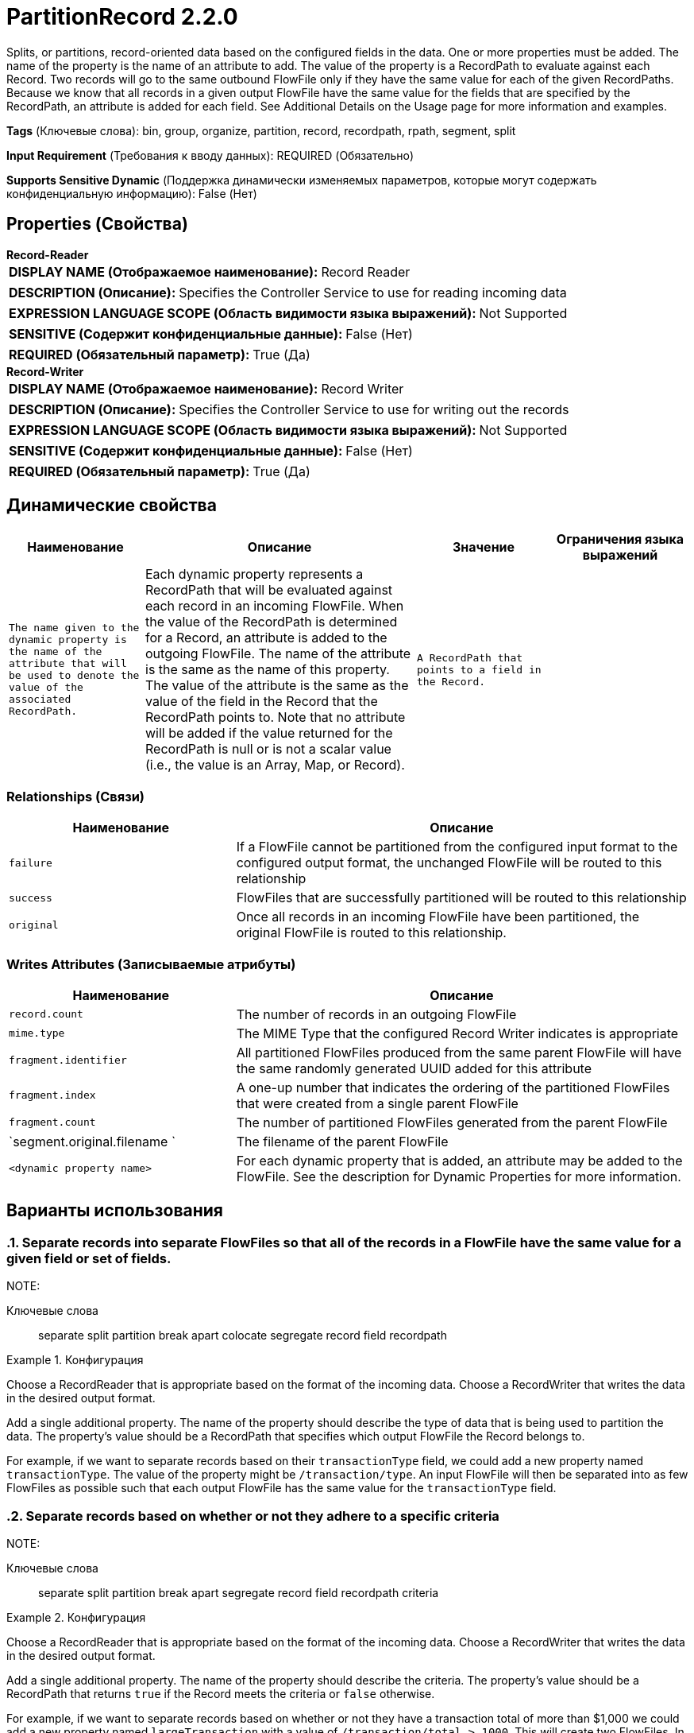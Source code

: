 = PartitionRecord 2.2.0

Splits, or partitions, record-oriented data based on the configured fields in the data. One or more properties must be added. The name of the property is the name of an attribute to add. The value of the property is a RecordPath to evaluate against each Record. Two records will go to the same outbound FlowFile only if they have the same value for each of the given RecordPaths. Because we know that all records in a given output FlowFile have the same value for the fields that are specified by the RecordPath, an attribute is added for each field. See Additional Details on the Usage page for more information and examples.

[horizontal]
*Tags* (Ключевые слова):
bin, group, organize, partition, record, recordpath, rpath, segment, split
[horizontal]
*Input Requirement* (Требования к вводу данных):
REQUIRED (Обязательно)
[horizontal]
*Supports Sensitive Dynamic* (Поддержка динамически изменяемых параметров, которые могут содержать конфиденциальную информацию):
 False (Нет) 



== Properties (Свойства)


.*Record-Reader*
************************************************
[horizontal]
*DISPLAY NAME (Отображаемое наименование):*:: Record Reader

[horizontal]
*DESCRIPTION (Описание):*:: Specifies the Controller Service to use for reading incoming data


[horizontal]
*EXPRESSION LANGUAGE SCOPE (Область видимости языка выражений):*:: Not Supported
[horizontal]
*SENSITIVE (Содержит конфиденциальные данные):*::  False (Нет) 

[horizontal]
*REQUIRED (Обязательный параметр):*::  True (Да) 
************************************************
.*Record-Writer*
************************************************
[horizontal]
*DISPLAY NAME (Отображаемое наименование):*:: Record Writer

[horizontal]
*DESCRIPTION (Описание):*:: Specifies the Controller Service to use for writing out the records


[horizontal]
*EXPRESSION LANGUAGE SCOPE (Область видимости языка выражений):*:: Not Supported
[horizontal]
*SENSITIVE (Содержит конфиденциальные данные):*::  False (Нет) 

[horizontal]
*REQUIRED (Обязательный параметр):*::  True (Да) 
************************************************


== Динамические свойства

[width="100%",cols="1a,2a,1a,1a",options="header",]
|===
|Наименование |Описание |Значение |Ограничения языка выражений

|`The name given to the dynamic property is the name of the attribute that will be used to denote the value of the associated RecordPath.`
|Each dynamic property represents a RecordPath that will be evaluated against each record in an incoming FlowFile. When the value of the RecordPath is determined for a Record, an attribute is added to the outgoing FlowFile. The name of the attribute is the same as the name of this property. The value of the attribute is the same as the value of the field in the Record that the RecordPath points to. Note that no attribute will be added if the value returned for the RecordPath is null or is not a scalar value (i.e., the value is an Array, Map, or Record).
|`A RecordPath that points to a field in the Record.`
|

|===









=== Relationships (Связи)

[cols="1a,2a",options="header",]
|===
|Наименование |Описание

|`failure`
|If a FlowFile cannot be partitioned from the configured input format to the configured output format, the unchanged FlowFile will be routed to this relationship

|`success`
|FlowFiles that are successfully partitioned will be routed to this relationship

|`original`
|Once all records in an incoming FlowFile have been partitioned, the original FlowFile is routed to this relationship.

|===





=== Writes Attributes (Записываемые атрибуты)

[cols="1a,2a",options="header",]
|===
|Наименование |Описание

|`record.count`
|The number of records in an outgoing FlowFile

|`mime.type`
|The MIME Type that the configured Record Writer indicates is appropriate

|`fragment.identifier`
|All partitioned FlowFiles produced from the same parent FlowFile will have the same randomly generated UUID added for this attribute

|`fragment.index`
|A one-up number that indicates the ordering of the partitioned FlowFiles that were created from a single parent FlowFile

|`fragment.count`
|The number of partitioned FlowFiles generated from the parent FlowFile

|`segment.original.filename `
|The filename of the parent FlowFile

|`<dynamic property name>`
|For each dynamic property that is added, an attribute may be added to the FlowFile. See the description for Dynamic Properties for more information.

|===



== Варианты использования
:sectnums:



=== Separate records into separate FlowFiles so that all of the records in a FlowFile have the same value for a given field or set of fields.


NOTE: 



Ключевые слова::
separate
split
partition
break apart
colocate
segregate
record
field
recordpath



.Конфигурация
====
Choose a RecordReader that is appropriate based on the format of the incoming data.
Choose a RecordWriter that writes the data in the desired output format.

Add a single additional property. The name of the property should describe the type of data that is being used to partition the data. The property's value should be a RecordPath that specifies which output FlowFile the Record belongs to.

For example, if we want to separate records based on their `transactionType` field, we could add a new property named `transactionType`. The value of the property might be `/transaction/type`. An input FlowFile will then be separated into as few FlowFiles as possible such that each output FlowFile has the same value for the `transactionType` field.

====


=== Separate records based on whether or not they adhere to a specific criteria


NOTE: 



Ключевые слова::
separate
split
partition
break apart
segregate
record
field
recordpath
criteria



.Конфигурация
====
Choose a RecordReader that is appropriate based on the format of the incoming data.
Choose a RecordWriter that writes the data in the desired output format.

Add a single additional property. The name of the property should describe the criteria. The property's value should be a RecordPath that returns `true` if the Record meets the criteria or `false` otherwise.

For example, if we want to separate records based on whether or not they have a transaction total of more than $1,000 we could add a new property named `largeTransaction` with a value of `/transaction/total > 1000`. This will create two FlowFiles. In the first, all records will have a total over `1000`. In the second, all records will have a transaction less than or equal to 1000. Each FlowFile will have an attribute named `largeTransaction` with a value of `true` or `false`.

====






=== Смотрите также


* xref:Processors/ConvertRecord.adoc[ConvertRecord]

* xref:Processors/QueryRecord.adoc[QueryRecord]

* xref:Processors/SplitRecord.adoc[SplitRecord]

* xref:Processors/UpdateRecord.adoc[UpdateRecord]


